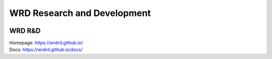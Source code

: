 WRD Research and Development
=============================

.. image:: https://wrdrd.github.io/static/png/drawing-7.09-v0.1.1--_desk.svg.png
   :class: img-100

WRD R&D
--------

| Homepage: https://wrdrd.github.io/
| Docs: https://wrdrd.github.io/docs/


.. author:: default
.. categories:: none
.. tags:: wrdrd
.. comments::
